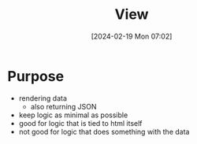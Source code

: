 :PROPERTIES:
:ID:       3bc45ba6-39c3-4dd5-80e8-876428ef1521
:END:
#+title: View
#+date: [2024-02-19 Mon 07:02]
#+startup: overview

* Purpose
- rendering data
  - also returning JSON
- keep logic as minimal as possible
- good for logic that is tied to html itself
- not good for logic that does something with the data
